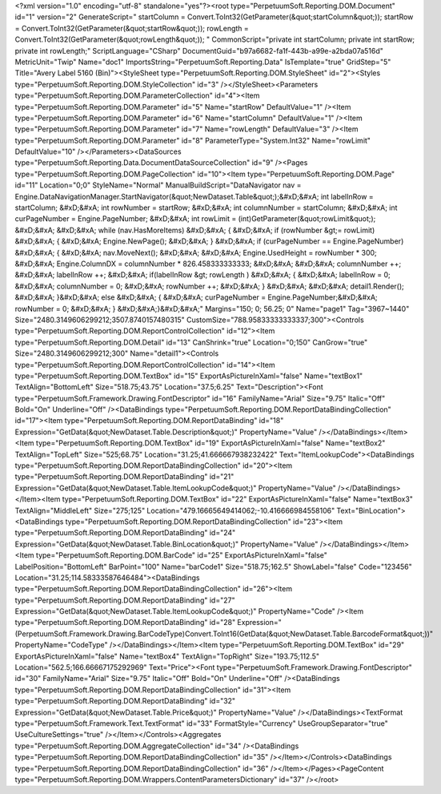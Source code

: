 ﻿<?xml version="1.0" encoding="utf-8" standalone="yes"?><root type="PerpetuumSoft.Reporting.DOM.Document" id="1" version="2" GenerateScript=" startColumn = Convert.ToInt32(GetParameter(&quot;startColumn&quot;));  startRow = Convert.ToInt32(GetParameter(&quot;startRow&quot;));  rowLength = Convert.ToInt32(GetParameter(&quot;rowLength&quot;)); " CommonScript="private int startColumn; private int startRow; private int rowLength;" ScriptLanguage="CSharp" DocumentGuid="b97a6682-fa1f-443b-a99e-a2bda07a516d" MetricUnit="Twip" Name="doc1" ImportsString="PerpetuumSoft.Reporting.Data" IsTemplate="true" GridStep="5" Title="Avery Label 5160 (Bin)"><StyleSheet type="PerpetuumSoft.Reporting.DOM.StyleSheet" id="2"><Styles type="PerpetuumSoft.Reporting.DOM.StyleCollection" id="3" /></StyleSheet><Parameters type="PerpetuumSoft.Reporting.DOM.ParameterCollection" id="4"><Item type="PerpetuumSoft.Reporting.DOM.Parameter" id="5" Name="startRow" DefaultValue="1" /><Item type="PerpetuumSoft.Reporting.DOM.Parameter" id="6" Name="startColumn" DefaultValue="1" /><Item type="PerpetuumSoft.Reporting.DOM.Parameter" id="7" Name="rowLength" DefaultValue="3" /><Item type="PerpetuumSoft.Reporting.DOM.Parameter" id="8" ParameterType="System.Int32" Name="rowLimit" DefaultValue="10" /></Parameters><DataSources type="PerpetuumSoft.Reporting.Data.DocumentDataSourceCollection" id="9" /><Pages type="PerpetuumSoft.Reporting.DOM.PageCollection" id="10"><Item type="PerpetuumSoft.Reporting.DOM.Page" id="11" Location="0;0" StyleName="Normal" ManualBuildScript="DataNavigator nav = Engine.DataNavigationManager.StartNavigator(&quot;NewDataset.Table&quot;);&#xD;&#xA; int labelInRow = startColumn; &#xD;&#xA; int rowNumber = startRow; &#xD;&#xA; int columnNumber = startColumn; &#xD;&#xA; int curPageNumber = Engine.PageNumber; &#xD;&#xA; int rowLimit = (int)GetParameter(&quot;rowLimit&quot;); &#xD;&#xA;  &#xD;&#xA; while (nav.HasMoreItems) &#xD;&#xA; { &#xD;&#xA;   if (rowNumber &gt;= rowLimit) &#xD;&#xA;   { &#xD;&#xA;     Engine.NewPage(); &#xD;&#xA;   } &#xD;&#xA;   if (curPageNumber == Engine.PageNumber) &#xD;&#xA;   { &#xD;&#xA;     nav.MoveNext(); &#xD;&#xA;        &#xD;&#xA;     Engine.UsedHeight = rowNumber  * 300; &#xD;&#xA;     Engine.ColumnDX = columnNumber * 826.458333333333; &#xD;&#xA;      &#xD;&#xA;     columnNumber ++;   &#xD;&#xA;     labelInRow ++; &#xD;&#xA;       if(labelInRow &gt; rowLength ) &#xD;&#xA;       { &#xD;&#xA;         labelInRow = 0; &#xD;&#xA;         columnNumber = 0; &#xD;&#xA;       rowNumber ++; &#xD;&#xA;    }  &#xD;&#xA;    &#xD;&#xA;     detail1.Render(); &#xD;&#xA;  }&#xD;&#xA;   else &#xD;&#xA;   { &#xD;&#xA;    curPageNumber = Engine.PageNumber;&#xD;&#xA;     rowNumber = 0; &#xD;&#xA;   } &#xD;&#xA;}&#xD;&#xA;" Margins="150; 0; 56.25; 0" Name="page1" Tag="3967~1440" Size="2480.3149606299212;3507.8740157480315" CustomSize="788.95833333333337;300"><Controls type="PerpetuumSoft.Reporting.DOM.ReportControlCollection" id="12"><Item type="PerpetuumSoft.Reporting.DOM.Detail" id="13" CanShrink="true" Location="0;150" CanGrow="true" Size="2480.3149606299212;300" Name="detail1"><Controls type="PerpetuumSoft.Reporting.DOM.ReportControlCollection" id="14"><Item type="PerpetuumSoft.Reporting.DOM.TextBox" id="15" ExportAsPictureInXaml="false" Name="textBox1" TextAlign="BottomLeft" Size="518.75;43.75" Location="37.5;6.25" Text="Description"><Font type="PerpetuumSoft.Framework.Drawing.FontDescriptor" id="16" FamilyName="Arial" Size="9.75" Italic="Off" Bold="On" Underline="Off" /><DataBindings type="PerpetuumSoft.Reporting.DOM.ReportDataBindingCollection" id="17"><Item type="PerpetuumSoft.Reporting.DOM.ReportDataBinding" id="18" Expression="GetData(&quot;NewDataset.Table.Description&quot;)" PropertyName="Value" /></DataBindings></Item><Item type="PerpetuumSoft.Reporting.DOM.TextBox" id="19" ExportAsPictureInXaml="false" Name="textBox2" TextAlign="TopLeft" Size="525;68.75" Location="31.25;41.666667938232422" Text="ItemLookupCode"><DataBindings type="PerpetuumSoft.Reporting.DOM.ReportDataBindingCollection" id="20"><Item type="PerpetuumSoft.Reporting.DOM.ReportDataBinding" id="21" Expression="GetData(&quot;NewDataset.Table.ItemLookupCode&quot;)" PropertyName="Value" /></DataBindings></Item><Item type="PerpetuumSoft.Reporting.DOM.TextBox" id="22" ExportAsPictureInXaml="false" Name="textBox3" TextAlign="MiddleLeft" Size="275;125" Location="479.16665649414062;-10.416666984558106" Text="BinLocation"><DataBindings type="PerpetuumSoft.Reporting.DOM.ReportDataBindingCollection" id="23"><Item type="PerpetuumSoft.Reporting.DOM.ReportDataBinding" id="24" Expression="GetData(&quot;NewDataset.Table.BinLocation&quot;)" PropertyName="Value" /></DataBindings></Item><Item type="PerpetuumSoft.Reporting.DOM.BarCode" id="25" ExportAsPictureInXaml="false" LabelPosition="BottomLeft" BarPoint="100" Name="barCode1" Size="518.75;162.5" ShowLabel="false" Code="123456" Location="31.25;114.58333587646484"><DataBindings type="PerpetuumSoft.Reporting.DOM.ReportDataBindingCollection" id="26"><Item type="PerpetuumSoft.Reporting.DOM.ReportDataBinding" id="27" Expression="GetData(&quot;NewDataset.Table.ItemLookupCode&quot;)" PropertyName="Code" /><Item type="PerpetuumSoft.Reporting.DOM.ReportDataBinding" id="28" Expression="(PerpetuumSoft.Framework.Drawing.BarCodeType)Convert.ToInt16(GetData(&quot;NewDataset.Table.BarcodeFormat&quot;))" PropertyName="CodeType" /></DataBindings></Item><Item type="PerpetuumSoft.Reporting.DOM.TextBox" id="29" ExportAsPictureInXaml="false" Name="textBox4" TextAlign="TopRight" Size="193.75;112.5" Location="562.5;166.66667175292969" Text="Price"><Font type="PerpetuumSoft.Framework.Drawing.FontDescriptor" id="30" FamilyName="Arial" Size="9.75" Italic="Off" Bold="On" Underline="Off" /><DataBindings type="PerpetuumSoft.Reporting.DOM.ReportDataBindingCollection" id="31"><Item type="PerpetuumSoft.Reporting.DOM.ReportDataBinding" id="32" Expression="GetData(&quot;NewDataset.Table.Price&quot;)" PropertyName="Value" /></DataBindings><TextFormat type="PerpetuumSoft.Framework.Text.TextFormat" id="33" FormatStyle="Currency" UseGroupSeparator="true" UseCultureSettings="true" /></Item></Controls><Aggregates type="PerpetuumSoft.Reporting.DOM.AggregateCollection" id="34" /><DataBindings type="PerpetuumSoft.Reporting.DOM.ReportDataBindingCollection" id="35" /></Item></Controls><DataBindings type="PerpetuumSoft.Reporting.DOM.ReportDataBindingCollection" id="36" /></Item></Pages><PageContent type="PerpetuumSoft.Reporting.DOM.Wrappers.ContentParametersDictionary" id="37" /></root>